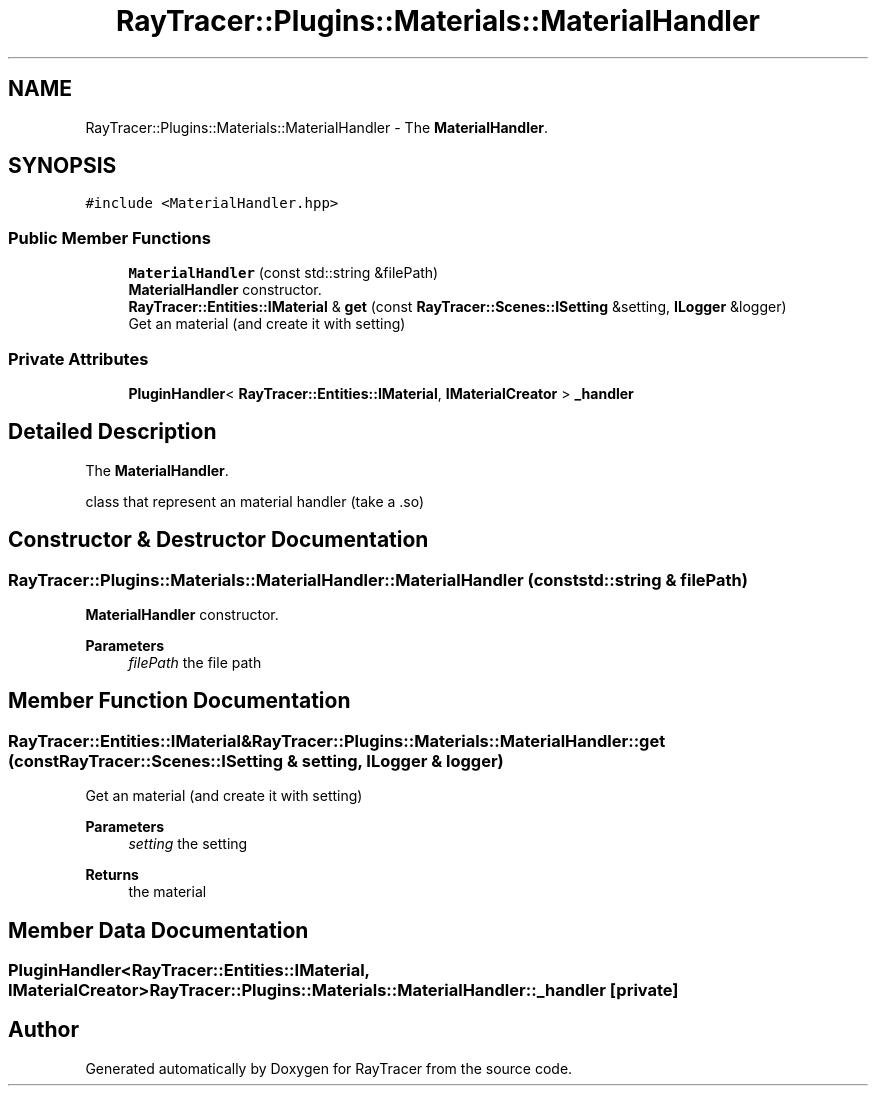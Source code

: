 .TH "RayTracer::Plugins::Materials::MaterialHandler" 1 "Sun May 14 2023" "RayTracer" \" -*- nroff -*-
.ad l
.nh
.SH NAME
RayTracer::Plugins::Materials::MaterialHandler \- The \fBMaterialHandler\fP\&.  

.SH SYNOPSIS
.br
.PP
.PP
\fC#include <MaterialHandler\&.hpp>\fP
.SS "Public Member Functions"

.in +1c
.ti -1c
.RI "\fBMaterialHandler\fP (const std::string &filePath)"
.br
.RI "\fBMaterialHandler\fP constructor\&. "
.ti -1c
.RI "\fBRayTracer::Entities::IMaterial\fP & \fBget\fP (const \fBRayTracer::Scenes::ISetting\fP &setting, \fBILogger\fP &logger)"
.br
.RI "Get an material (and create it with setting) "
.in -1c
.SS "Private Attributes"

.in +1c
.ti -1c
.RI "\fBPluginHandler\fP< \fBRayTracer::Entities::IMaterial\fP, \fBIMaterialCreator\fP > \fB_handler\fP"
.br
.in -1c
.SH "Detailed Description"
.PP 
The \fBMaterialHandler\fP\&. 

class that represent an material handler (take a \&.so) 
.SH "Constructor & Destructor Documentation"
.PP 
.SS "RayTracer::Plugins::Materials::MaterialHandler::MaterialHandler (const std::string & filePath)"

.PP
\fBMaterialHandler\fP constructor\&. 
.PP
\fBParameters\fP
.RS 4
\fIfilePath\fP the file path 
.RE
.PP

.SH "Member Function Documentation"
.PP 
.SS "\fBRayTracer::Entities::IMaterial\fP& RayTracer::Plugins::Materials::MaterialHandler::get (const \fBRayTracer::Scenes::ISetting\fP & setting, \fBILogger\fP & logger)"

.PP
Get an material (and create it with setting) 
.PP
\fBParameters\fP
.RS 4
\fIsetting\fP the setting
.RE
.PP
\fBReturns\fP
.RS 4
the material 
.RE
.PP

.SH "Member Data Documentation"
.PP 
.SS "\fBPluginHandler\fP<\fBRayTracer::Entities::IMaterial\fP, \fBIMaterialCreator\fP> RayTracer::Plugins::Materials::MaterialHandler::_handler\fC [private]\fP"


.SH "Author"
.PP 
Generated automatically by Doxygen for RayTracer from the source code\&.
